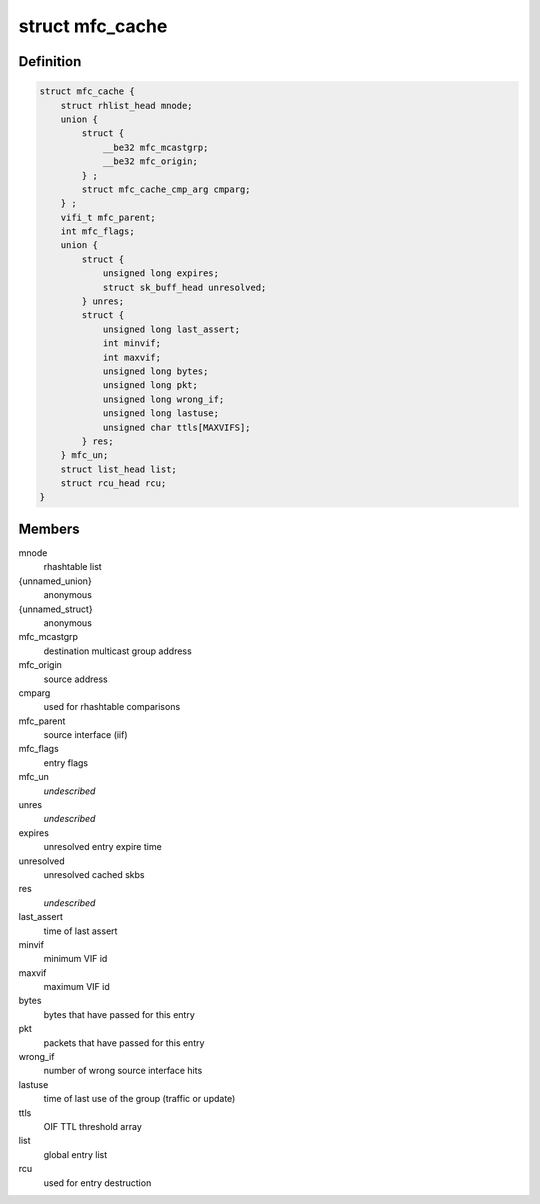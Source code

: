 .. -*- coding: utf-8; mode: rst -*-
.. src-file: include/linux/mroute.h

.. _`mfc_cache`:

struct mfc_cache
================

.. c:type:: struct mfc_cache

    multicast routing entries

.. _`mfc_cache.definition`:

Definition
----------

.. code-block:: c

    struct mfc_cache {
        struct rhlist_head mnode;
        union {
            struct {
                __be32 mfc_mcastgrp;
                __be32 mfc_origin;
            } ;
            struct mfc_cache_cmp_arg cmparg;
        } ;
        vifi_t mfc_parent;
        int mfc_flags;
        union {
            struct {
                unsigned long expires;
                struct sk_buff_head unresolved;
            } unres;
            struct {
                unsigned long last_assert;
                int minvif;
                int maxvif;
                unsigned long bytes;
                unsigned long pkt;
                unsigned long wrong_if;
                unsigned long lastuse;
                unsigned char ttls[MAXVIFS];
            } res;
        } mfc_un;
        struct list_head list;
        struct rcu_head rcu;
    }

.. _`mfc_cache.members`:

Members
-------

mnode
    rhashtable list

{unnamed_union}
    anonymous

{unnamed_struct}
    anonymous

mfc_mcastgrp
    destination multicast group address

mfc_origin
    source address

cmparg
    used for rhashtable comparisons

mfc_parent
    source interface (iif)

mfc_flags
    entry flags

mfc_un
    *undescribed*

unres
    *undescribed*

expires
    unresolved entry expire time

unresolved
    unresolved cached skbs

res
    *undescribed*

last_assert
    time of last assert

minvif
    minimum VIF id

maxvif
    maximum VIF id

bytes
    bytes that have passed for this entry

pkt
    packets that have passed for this entry

wrong_if
    number of wrong source interface hits

lastuse
    time of last use of the group (traffic or update)

ttls
    OIF TTL threshold array

list
    global entry list

rcu
    used for entry destruction

.. This file was automatic generated / don't edit.

